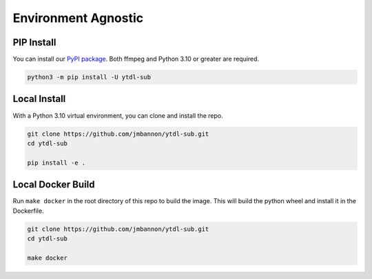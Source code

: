 Environment Agnostic
====================

PIP Install
--------------
You can install our
`PyPI package <https://pypi.org/project/ytdl-sub/>`_.
Both ffmpeg and Python 3.10 or greater are required.

.. code-block:: bash

  python3 -m pip install -U ytdl-sub

Local Install
--------------
With a Python 3.10 virtual environment, you can clone and install the repo.

.. code-block:: bash

  git clone https://github.com/jmbannon/ytdl-sub.git
  cd ytdl-sub

  pip install -e .

Local Docker Build
-------------------
Run ``make docker`` in the root directory of this repo to build the image. This
will build the python wheel and install it in the Dockerfile.

.. code-block:: bash

  git clone https://github.com/jmbannon/ytdl-sub.git
  cd ytdl-sub

  make docker